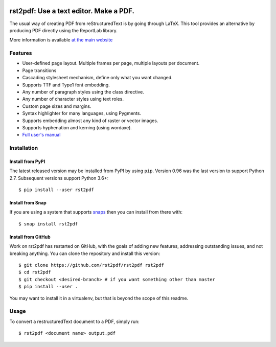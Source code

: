 .. image:: https://travis-ci.org/rst2pdf/rst2pdf.svg?branch=master
    :target: https://travis-ci.org/rst2pdf/rst2pdf

.. image:: https://img.shields.io/pypi/v/rst2pdf.svg
    :target: https://pypi.org/project/rst2pdf/

.. image:: https://img.shields.io/pypi/pyversions/rst2pdf.svg
    :target: https://pypi.org/project/rst2pdf/

.. image:: https://img.shields.io/pypi/l/rst2pdf.svg
    :target: https://pypi.org/project/rst2pdf/


========================================
rst2pdf: Use a text editor. Make a PDF.
========================================

The usual way of creating PDF from reStructuredText is by going through LaTeX.
This tool provides an alternative by producing PDF directly using the ReportLab
library.

More information is available `at the main website`__

__ https://rst2pdf.org


Features
--------

* User-defined page layout. Multiple frames per page, multiple layouts per
  document.

* Page transitions

* Cascading stylesheet mechanism, define only what you want changed.

* Supports TTF and Type1 font embedding.

* Any number of paragraph styles using the class directive.

* Any number of character styles using text roles.

* Custom page sizes and margins.

* Syntax highlighter for many languages, using Pygments.

* Supports embedding almost any kind of raster or vector images.

* Supports hyphenation and kerning (using wordaxe).

* `Full user's manual`__

__ https://rst2pdf.org/static/manual.pdf


Installation
------------

Install from PyPI
~~~~~~~~~~~~~~~~~

The latest released version may be installed from PyPI by using
``pip``. Version 0.96 was the last version to support Python 2.7.
Subsequent versions support Python 3.6+::

    $ pip install --user rst2pdf

Install from Snap
~~~~~~~~~~~~~~~~~

If you are using a system that supports `snaps <https://snapcraft.io/>`__
then you can install from there with::

    $ snap install rst2pdf

Install from GitHub
~~~~~~~~~~~~~~~~~~~

Work on rst2pdf has restarted on GitHub, with the goals of adding new
features, addressing outstanding issues, and not breaking anything. You
can clone the repository and install this version::

    $ git clone https://github.com/rst2pdf/rst2pdf rst2pdf
    $ cd rst2pdf
    $ git checkout <desired-branch> # if you want something other than master
    $ pip install --user .

You may want to install it in a virtualenv, but that is beyond the scope
of this readme.


Usage
-----

To convert a restructuredText document to a PDF, simply run::

    $ rst2pdf <document name> output.pdf
